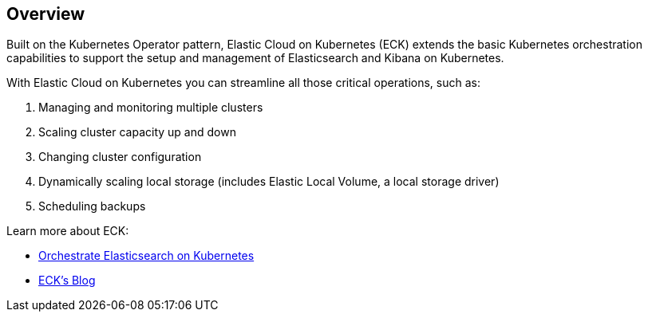 [id="{p}-overview"]
== Overview

Built on the Kubernetes Operator pattern, Elastic Cloud on Kubernetes (ECK) extends the basic Kubernetes orchestration capabilities to support the setup and management of Elasticsearch and Kibana on Kubernetes.

With Elastic Cloud on Kubernetes you can streamline all those critical operations, such as:

. Managing and monitoring multiple clusters
. Scaling cluster capacity up and down
. Changing cluster configuration
. Dynamically scaling local storage (includes Elastic Local Volume, a local storage driver)
. Scheduling backups

Learn more about ECK:

- link:https://www.elastic.co/elasticsearch-kubernetes[Orchestrate Elasticsearch on Kubernetes]
- link:https://www.elastic.co/blog/introducing-elastic-cloud-on-kubernetes-the-elasticsearch-operator-and-beyond?elektra=products&storm=sub1[ECK's Blog]


